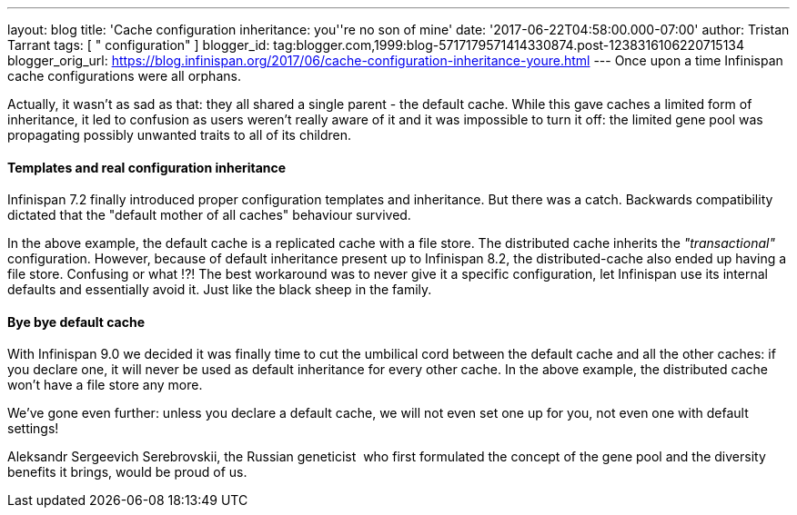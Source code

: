 ---
layout: blog
title: 'Cache configuration inheritance: you''re no son of mine'
date: '2017-06-22T04:58:00.000-07:00'
author: Tristan Tarrant
tags: [ " configuration" ]
blogger_id: tag:blogger.com,1999:blog-5717179571414330874.post-1238316106220715134
blogger_orig_url: https://blog.infinispan.org/2017/06/cache-configuration-inheritance-youre.html
---
Once upon a time Infinispan cache configurations were all orphans.

Actually, it wasn't as sad as that: they all shared a single parent -
the default cache. While this gave caches a limited form of inheritance,
it led to confusion as users weren't really aware of it and it was
impossible to turn it off: the limited gene pool was propagating
possibly unwanted traits to all of its children.


==== Templates and real configuration inheritance

Infinispan 7.2 finally introduced proper configuration templates and
inheritance. But there was a catch. Backwards compatibility dictated
that the "default mother of all caches" behaviour survived.


In the above example, the default cache is a replicated cache with a
file store. The distributed cache inherits the _"transactional"_
configuration. However, because of default inheritance present up to
Infinispan 8.2, the distributed-cache also ended up having a file store.
Confusing or what !?!
The best workaround was to never give it a specific configuration, let
Infinispan use its internal defaults and essentially avoid it. Just like
the black sheep in the family.


==== Bye bye default cache 

With Infinispan 9.0 we decided it was finally time to cut the umbilical
cord between the default cache and all the other caches: if you declare
one, it will never be used as default inheritance for every other cache.
In the above example, the distributed cache won't have a file store any
more.

We've gone even further: unless you declare a default cache, we will not
even set one up for you, not even one with default settings!

Aleksandr Sergeevich Serebrovskii, the Russian geneticist  who first
formulated the concept of the gene pool and the diversity benefits it
brings, would be proud of us.

